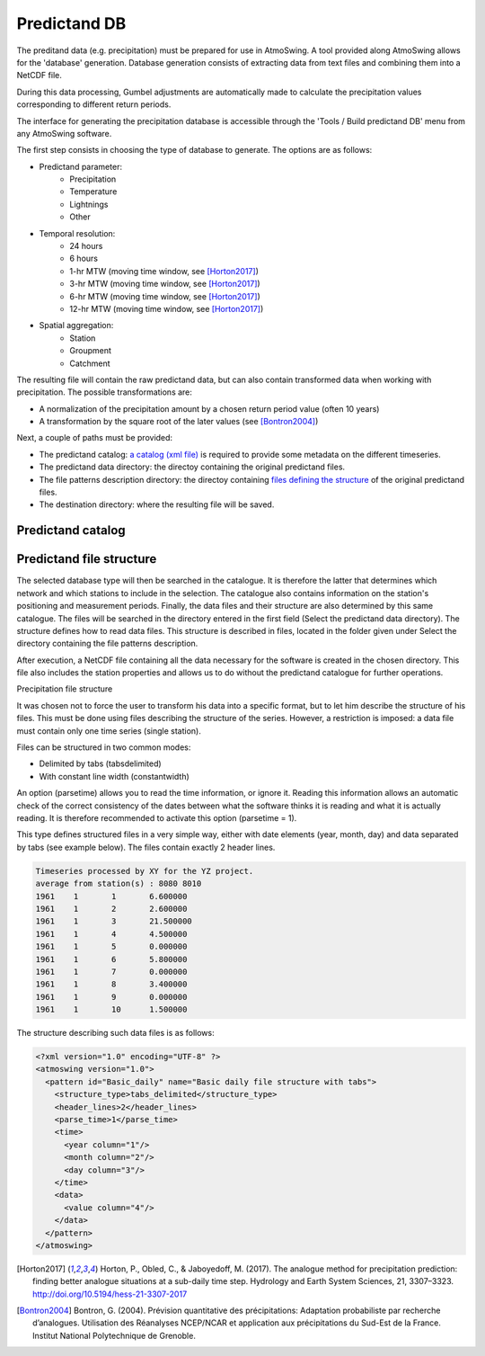 .. _predictand-db:

Predictand DB
=============

The preditand data (e.g. precipitation) must be prepared for use in AtmoSwing. A tool provided along AtmoSwing allows for the 'database' generation. Database generation consists of extracting data from text files and combining them into a NetCDF file.

During this data processing, Gumbel adjustments are automatically made to calculate the precipitation values corresponding to different return periods.

The interface for generating the precipitation database is accessible through the 'Tools / Build predictand DB' menu from any AtmoSwing software.

.. image:: img/frame-predictand-db-generator.png
   :align: center

The first step consists in choosing the type of database to generate. The options are as follows:

* Predictand parameter:
   * Precipitation
   * Temperature
   * Lightnings
   * Other
* Temporal resolution:
   * 24 hours
   * 6 hours
   * 1-hr MTW (moving time window, see [Horton2017]_)
   * 3-hr MTW (moving time window, see [Horton2017]_)
   * 6-hr MTW (moving time window, see [Horton2017]_)
   * 12-hr MTW (moving time window, see [Horton2017]_)
* Spatial aggregation:
   * Station
   * Groupment
   * Catchment

The resulting file will contain the raw predictand data, but can also contain transformed data when working with precipitation. The possible transformations are:

* A normalization of the precipitation amount by a chosen return period value (often 10 years)
* A transformation by the square root of the later values (see [Bontron2004]_)

Next, a couple of paths must be provided:

* The predictand catalog: `a catalog (xml file) <#predictand-catalog>`_ is required to provide some metadata on the different timeseries.
* The predictand data directory: the directoy containing the original predictand files.
* The file patterns description directory: the directoy containing `files defining the structure <#predictand-structure>`_ of the original predictand files.
* The destination directory: where the resulting file will be saved.


Predictand catalog
------------------


Predictand file structure
-------------------------




The selected database type will then be searched in the catalogue. It is therefore the latter that determines which network and which stations to include in the selection. The catalogue also contains information on the station's positioning and measurement periods. Finally, the data files and their structure are also determined by this same catalogue. The files will be searched in the directory entered in the first field (Select the predictand data directory). The structure defines how to read data files. This structure is described in files, located in the folder given under Select the directory containing the file patterns description.

After execution, a NetCDF file containing all the data necessary for the software is created in the chosen directory. This file also includes the station properties and allows us to do without the predictand catalogue for further operations.

Precipitation file structure

It was chosen not to force the user to transform his data into a specific format, but to let him describe the structure of his files. This must be done using files describing the structure of the series. However, a restriction is imposed: a data file must contain only one time series (single station).

Files can be structured in two common modes:

* Delimited by tabs (tabsdelimited)
* With constant line width (constantwidth)

An option (parsetime) allows you to read the time information, or ignore it. Reading this information allows an automatic check of the correct consistency of the dates between what the software thinks it is reading and what it is actually reading. It is therefore recommended to activate this option (parsetime = 1).

This type defines structured files in a very simple way, either with date elements (year, month, day) and data separated by tabs (see example below). The files contain exactly 2 header lines.

.. code:: text

	Timeseries processed by XY for the YZ project.
	average from station(s) : 8080 8010 
	1961	1	1	6.600000
	1961	1	2	2.600000
	1961	1	3	21.500000
	1961	1	4	4.500000
	1961	1	5	0.000000
	1961	1	6	5.800000
	1961	1	7	0.000000
	1961	1	8	3.400000
	1961	1	9	0.000000
	1961	1	10	1.500000

The structure describing such data files is as follows:

.. code:: xml

  <?xml version="1.0" encoding="UTF-8" ?>
  <atmoswing version="1.0">
    <pattern id="Basic_daily" name="Basic daily file structure with tabs">
      <structure_type>tabs_delimited</structure_type>
      <header_lines>2</header_lines>
      <parse_time>1</parse_time>
      <time>
        <year column="1"/>
        <month column="2"/>
        <day column="3"/>
      </time>
      <data>
        <value column="4"/>
      </data>
    </pattern>
  </atmoswing>

.. [Horton2017] Horton, P., Obled, C., & Jaboyedoff, M. (2017). The analogue method for precipitation prediction: finding better analogue situations at a sub-daily time step. Hydrology and Earth System Sciences, 21, 3307–3323. http://doi.org/10.5194/hess-21-3307-2017
.. [Bontron2004] Bontron, G. (2004). Prévision quantitative des précipitations: Adaptation probabiliste par recherche d’analogues. Utilisation des Réanalyses NCEP/NCAR et application aux précipitations du Sud-Est de la France. Institut National Polytechnique de Grenoble.
